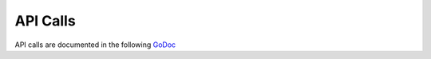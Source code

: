 API Calls
=========

API calls are documented in the following GoDoc_

.. _GoDoc : https://pkg.go.dev/github.com/cgrates/cgrates/apier@master

